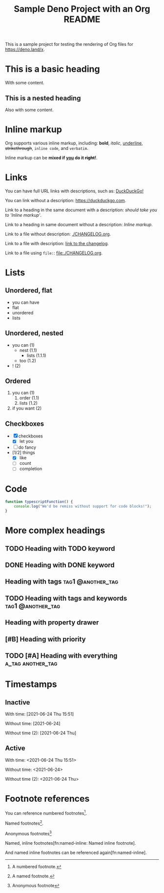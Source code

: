 #+TITLE: Sample Deno Project with an Org README

This is a sample project for testing the rendering of Org
files for [[https://deno.land/x]].

* This is a basic heading

With some content.

** This is a nested heading

Also with some content.

* Inline markup

Org supports various inline markup, including: *bold*,
/italic/, _underline_, +strikethrough+, ~inline code~, and
=verbatim=.

Inline markup can be *mixed if _you_ do it +right+!*.

* Links

You can have full URL links with descriptions, such as: [[https://duckduckgo.com][DuckDuckGo!]]

You can link without a description: [[https://duckduckgo.com]].

Link to a heading in the same document with a description:
 [[Inline markup][should take you to 'Inline markup']].

Link to a heading in same document without a description:
[[Inline markup]].

Link to a file without description: [[./CHANGELOG.org]].

Link to a file with description: [[./CHANGELOG.org][link to the changelog]].

Link to a file using =file:=: [[file:./CHANGELOG.org]].

* Lists

** Unordered, flat

- you can have
- flat
- unordered
- lists

** Unordered, nested

- you can (1)
  - nest (1.1)
    - lists (1.1.1)
  - too (1.2)
- ! (2)

** Ordered

1. you can (1)
   1. order (1.1)
   2. lists (1.2)
2. if you want (2)

** Checkboxes

- [X] checkboxes
  - [X] let you
- [ ] do fancy
- [1/2] things
  - [X] like
  - [ ] count
  - [ ] completion

* Code

#+BEGIN_SRC typescript
  function typescriptFunction() {
      console.log("We'd be remiss without support for code blocks!");
  }
#+END_SRC

* More complex headings

** TODO Heading with TODO keyword
** DONE Heading with DONE keyword

** Heading with tags                                     :tag1:@another_tag:

** TODO Heading with tags and keywords                    :tag1:@another_tag:

** Heading with property drawer
:PROPERTIES:
:CREATED:  [2021-06-24 Thu 15:50]
:END:

** [#B] Heading with priority

** TODO [#A] Heading with everything                      :a_tag:another_tag:
:PROPERTIES:
:CREATED:  [2021-06-24 Thu 15:51]
:END:

* Timestamps

** Inactive

With time: [2021-06-24 Thu 15:51]

Without time: [2021-06-24]

Without time (2): [2021-06-24 Thu]

** Active

With time: <2021-06-24 Thu 15:51>

Without time: <2021-06-24>

Without time (2): <2021-06-24 Thu>

* Footnote references

You can reference numbered footnotes[fn:1].

Named footnotes[fn:named].

Anonymous footnotes[fn::Anonymous footnote]

Named, inline footnotes[fn:named-inline: Named inline footnote].

And named inline footnotes can be referenced again[fn:named-inline].


[fn:1] A numbered footnote.

[fn:named] A named footnote.
